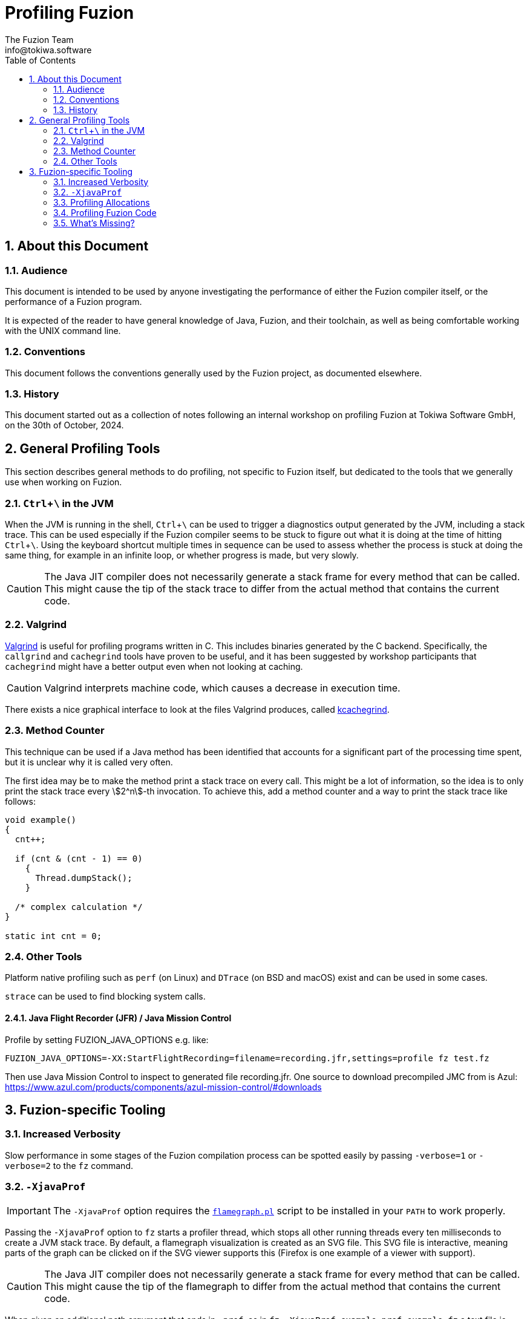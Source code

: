 // This file is part of the Fuzion language implementation.
//
// The Fuzion language implementation is free software: you can redistribute it
// and/or modify it under the terms of the GNU General Public License as published
// by the Free Software Foundation, version 3 of the License.
//
// The Fuzion language implementation is distributed in the hope that it will be
// useful, but WITHOUT ANY WARRANTY; without even the implied warranty of
// MERCHANTABILITY or FITNESS FOR A PARTICULAR PURPOSE.  See the GNU General Public
// License for more details.
//
// You should have received a copy of the GNU General Public License along with The
// Fuzion language implementation.  If not, see <https://www.gnu.org/licenses/>.
//
//
//
// -----------------------------------------------------------------------
//
//  Tokiwa Software GmbH, Germany
//
//  ASCIIdoc source of the Profiling Fuzion guide
//
// -----------------------------------------------------------------------

= Profiling Fuzion
The Fuzion Team <info@tokiwa.software>
:doctype: article
:description: Guide explaining how to use tooling to investigate Fuzion's performance
:sectanchors:
:url-repo: https://github.com/tokiwa-software/fuzion
:sectnums:
:icons: font
:toc: macro
:experimental:
:stem:

toc::[]

== About this Document

=== Audience

This document is intended to be used by anyone investigating the performance
of either the Fuzion compiler itself, or the performance of a Fuzion program.

It is expected of the reader to have general knowledge of Java, Fuzion, and
their toolchain, as well as being comfortable working with the UNIX command
line.

=== Conventions

This document follows the conventions generally used by the Fuzion project,
as documented elsewhere.

=== History

This document started out as a collection of notes following an internal
workshop on profiling Fuzion at Tokiwa Software GmbH, on the 30th of October,
2024.

== General Profiling Tools

This section describes general methods to do profiling, not specific to
Fuzion itself, but dedicated to the tools that we generally use when working
on Fuzion.

=== kbd:[Ctrl+\ ] in the JVM

When the JVM is running in the shell, kbd:[Ctrl+\ ] can be used to trigger a
diagnostics output generated by the JVM, including a stack trace. This can be
used especially if the Fuzion compiler seems to be stuck to figure out what it
is doing at the time of hitting kbd:[Ctrl+\ ]. Using the keyboard shortcut
multiple times in sequence can be used to assess whether the process is stuck
at doing the same thing, for example in an infinite loop, or whether progress is
made, but very slowly.

CAUTION: The Java JIT compiler does not necessarily generate a stack frame for
every method that can be called. This might cause the tip of the stack trace
to differ from the actual method that contains the current code.

=== Valgrind

https://valgrind.org/[Valgrind] is useful for profiling programs written in C.
This includes binaries generated by the C backend. Specifically, the `callgrind`
and `cachegrind` tools have proven to be useful, and it has been suggested by
workshop participants that `cachegrind` might have a better output even when
not looking at caching.

CAUTION: Valgrind interprets machine code, which causes a decrease in execution
time.

There exists a nice graphical interface to look at the files Valgrind produces,
called https://kcachegrind.sourceforge.net/html/Home.html[kcachegrind].

=== Method Counter

This technique can be used if a Java method has been identified that accounts
for a significant part of the processing time spent, but it is unclear why it
is called very often.

The first idea may be to make the method print a stack trace on every call.
This might be a lot of information, so the idea is to only print the stack
trace every stem:[2^n]-th invocation. To achieve this, add a method counter
and a way to print the stack trace like follows:

[source,java]
----
void example()
{
  cnt++;

  if (cnt & (cnt - 1) == 0)
    {
      Thread.dumpStack();
    }

  /* complex calculation */
}

static int cnt = 0;
----

=== Other Tools

Platform native profiling such as `perf` (on Linux) and `DTrace` (on BSD and
macOS) exist and can be used in some cases.

`strace` can be used to find blocking system calls.

==== Java Flight Recorder (JFR) / Java Mission Control

Profile by setting FUZION_JAVA_OPTIONS e.g. like:
[source,bash]
----
FUZION_JAVA_OPTIONS=-XX:StartFlightRecording=filename=recording.jfr,settings=profile fz test.fz
----

Then use Java Mission Control to inspect to generated file recording.jfr. One source to download precompiled JMC from is Azul:
https://www.azul.com/products/components/azul-mission-control/#downloads


== Fuzion-specific Tooling

=== Increased Verbosity

Slow performance in some stages of the Fuzion compilation process can be
spotted easily by passing `-verbose=1` or `-verbose=2` to the `fz` command.

=== `-XjavaProf`

IMPORTANT: The `-XjavaProf` option requires the
https://www.brendangregg.com/flamegraphs.html[`flamegraph.pl`] script to be
installed in your `PATH` to work properly.

Passing the `-XjavaProf` option to `fz` starts a profiler thread, which stops
all other running threads every ten milliseconds to create a JVM stack trace.
By default, a flamegraph visualization is created as an SVG file. This SVG
file is interactive, meaning parts of the graph can be clicked on if the SVG
viewer supports this (Firefox is one example of a viewer with support).

CAUTION: The Java JIT compiler does not necessarily generate a stack frame for
every method that can be called. This might cause the tip of the flamegraph
to differ from the actual method that contains the current code.

When given an additional path argument that ends in `.prof`, as in `fz
-XjavaProf=example.prof example.fz` a text file is created that contains a list
of all methods sampled and how many samples have been taken.

IMPORTANT: It is necessary that the argument ends in `.prof` for the output
to be in this described format.

=== Profiling Allocations

Similar to `-XjavaProf`, Fuzion has a simple profiler for allocations. This can
be enabled by uncommenting the related code section in the `dev.flang.util.ANY`
class.

CAUTION: This only accounts for allocations of objects that inherit from the
`ANY` class.

=== Profiling Fuzion Code

Valgrind can be used to profile binaries generated by the C backend.

The methods of profiling using the JVM can be used to profile Fuzion programs
running in the JVM backend.

TIP: Familiarize yourself with the name mangling that the backends do to
identify the Fuzion features.

=== What's Missing?

When multi-threaded code is more widespread in we will need some way of profiling
thread interactions, to see how communication between threads affects performance,
answering question such as: how long is thread A waiting on thread B.

During the workshop, it was suggested that Linux provided a way of doing so, but
this needs to be investigated.

A difficulty that needs to be considered are the vastly differing timescales with
some events happening microseconds apart from each other, and others happening on
a millisecond or even second scale.
